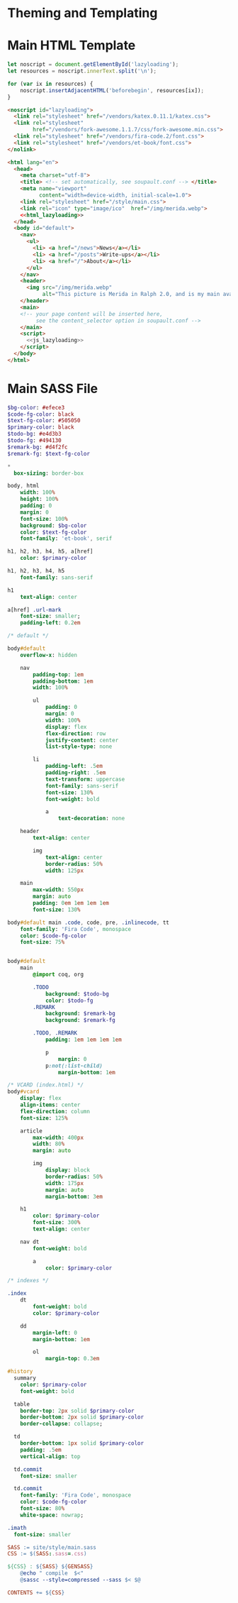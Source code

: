 #+BEGIN_EXPORT html
<h1>Theming and Templating</h1>
#+END_EXPORT

* Main HTML Template

#+NAME: js_lazyloading
#+BEGIN_SRC js
let noscript = document.getElementById('lazyloading');
let resources = noscript.innerText.split('\n');

for (var ix in resources) {
    noscript.insertAdjacentHTML('beforebegin', resources[ix]);
}
#+END_SRC

#+NAME: html_lazyloading
#+BEGIN_SRC html
<noscript id="lazyloading">
  <link rel="stylesheet" href="/vendors/katex.0.11.1/katex.css">
  <link rel="stylesheet"
        href="/vendors/fork-awesome.1.1.7/css/fork-awesome.min.css">
  <link rel="stylesheet" href="/vendors/fira-code.2/font.css">
  <link rel="stylesheet" href="/vendors/et-book/font.css">
</nolink>
#+END_SRC

#+BEGIN_SRC html  :tangle templates/main.html :noweb tangle
<html lang="en">
  <head>
    <meta charset="utf-8">
    <title> <!-- set automatically, see soupault.conf --> </title>
    <meta name="viewport"
          content="width=device-width, initial-scale=1.0">
    <link rel="stylesheet" href="/style/main.css">
    <link rel="icon" type="image/ico"  href="/img/merida.webp">
    <<html_lazyloading>>
  </head>
  <body id="default">
    <nav>
      <ul>
        <li> <a href="/news">News</a></li>
        <li> <a href="/posts">Write-ups</a></li>
        <li> <a href="/">About</a></li>
      </ul>
    </nav>
    <header>
      <img src="/img/merida.webp"
           alt="This picture is Merida in Ralph 2.0, and is my main avatar" />
    </header>
    <main>
    <!-- your page content will be inserted here,
         see the content_selector option in soupault.conf -->
    </main>
    <script>
      <<js_lazyloading>>
    </script>
  </body>
</html>
#+END_SRC

* Main SASS File

#+BEGIN_SRC sass :tangle site/style/main.sass
$bg-color: #efece3
$code-fg-color: black
$text-fg-color: #505050
$primary-color: black
$todo-bg: #e4d3b3
$todo-fg: #494130
$remark-bg: #d4f2fc
$remark-fg: $text-fg-color

*
  box-sizing: border-box

body, html
    width: 100%
    height: 100%
    padding: 0
    margin: 0
    font-size: 100%
    background: $bg-color
    color: $text-fg-color
    font-family: 'et-book', serif

h1, h2, h3, h4, h5, a[href]
    color: $primary-color

h1, h2, h3, h4, h5
    font-family: sans-serif

h1
    text-align: center

a[href] .url-mark
    font-size: smaller;
    padding-left: 0.2em

/* default */

body#default
    overflow-x: hidden

    nav
        padding-top: 1em
        padding-bottom: 1em
        width: 100%

        ul
            padding: 0
            margin: 0
            width: 100%
            display: flex
            flex-direction: row
            justify-content: center
            list-style-type: none

        li
            padding-left: .5em
            padding-right: .5em
            text-transform: uppercase
            font-family: sans-serif
            font-size: 130%
            font-weight: bold

            a
                text-decoration: none

    header
        text-align: center

        img
            text-align: center
            border-radius: 50%
            width: 125px

    main
        max-width: 550px
        margin: auto
        padding: 0em 1em 1em 1em
        font-size: 130%

body#default main .code, code, pre, .inlinecode, tt
    font-family: 'Fira Code', monospace
    color: $code-fg-color
    font-size: 75%


body#default
    main
        @import coq, org

        .TODO
            background: $todo-bg
            color: $todo-fg
        .REMARK
            background: $remark-bg
            background: $remark-fg

        .TODO, .REMARK
            padding: 1em 1em 1em 1em

            p
                margin: 0
            p:not(:list-child)
                margin-bottom: 1em

/* VCARD (index.html) */
body#vcard
    display: flex
    align-items: center
    flex-direction: column
    font-size: 125%

    article
        max-width: 400px
        width: 80%
        margin: auto

        img
            display: block
            border-radius: 50%
            width: 175px
            margin: auto
            margin-bottom: 3em

    h1
        color: $primary-color
        font-size: 300%
        text-align: center

    nav dt
        font-weight: bold

        a
            color: $primary-color

/* indexes */

.index
    dt
        font-weight: bold
        color: $primary-color

    dd
        margin-left: 0
        margin-bottom: 1em

        ol
            margin-top: 0.3em

#history
  summary
    color: $primary-color
    font-weight: bold

  table
    border-top: 2px solid $primary-color
    border-bottom: 2px solid $primary-color
    border-collapse: collapse;

  td
    border-bottom: 1px solid $primary-color
    padding: .5em
    vertical-align: top

  td.commit
    font-size: smaller

  td.commit
    font-family: 'Fira Code', monospace
    color: $code-fg-color
    font-size: 80%
    white-space: nowrap;

.imath
  font-size: smaller
#+END_SRC

#+BEGIN_SRC makefile :tangle theme.mk
SASS := site/style/main.sass
CSS := $(SASS:.sass=.css)

${CSS} : ${SASS} ${GENSASS}
	@echo " compile  $<"
	@sassc --style=compressed --sass $< $@

CONTENTS += ${CSS}
#+END_SRC

